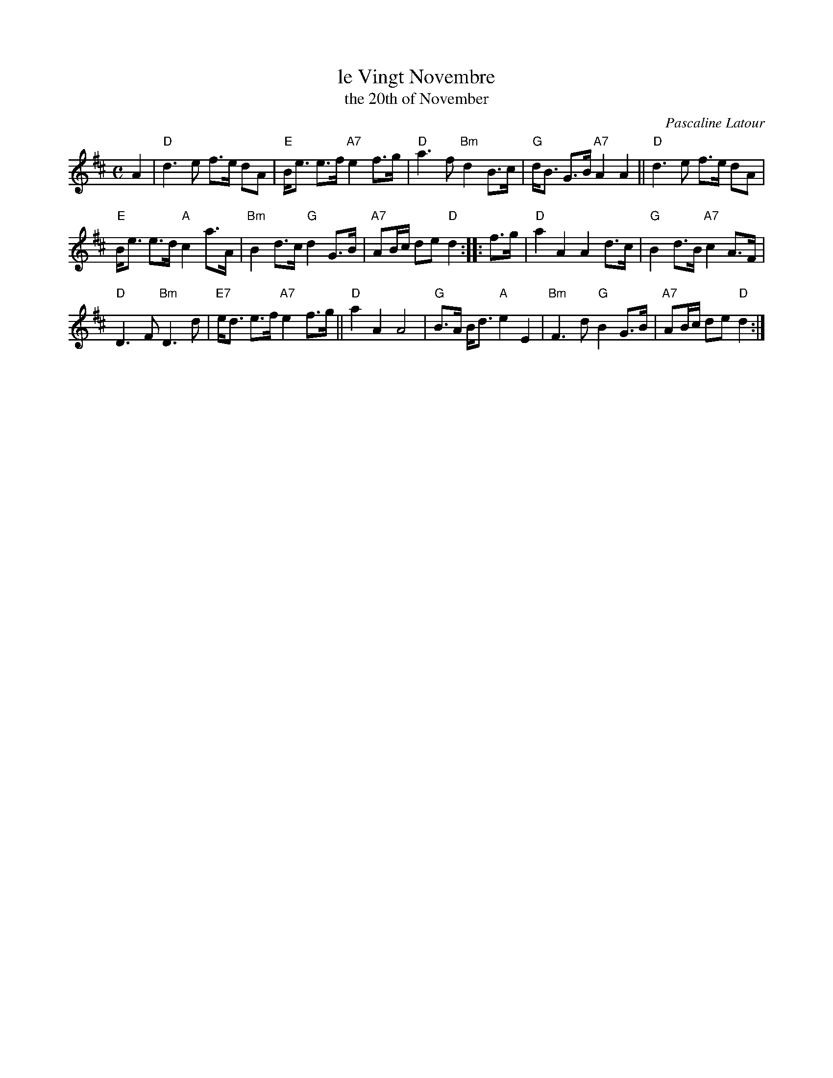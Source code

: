 X: 1
T: le Vingt Novembre
T: the 20th of November
C: Pascaline Latour
R: strathspey
Z: 2020 John Chambers <jc:trillian.mit.edu>
B: The Paris book of Scottish Country Dances, vol.1
F: https://music.rscdsparis.fr/files/Vingt_Novembre.pdf
M: C
L: 1/8
K: D
A2 |\
"D"d3 e f>e dA | "E"B<e e>f "A7"e2 f>g |\
"D"a3 f "Bm"d2 B>c | "G"d<B G>B "A7"A2 A2 ||\
"D"d3 e f>e dA |
"E"B<e e>d "A"c2 a>A |\
"Bm"B2 d>c "G"d2 G>B | "A7"AB/c/ de "D"d2 ::\
f>g |\
"D"a2 A2 A2 d>c | "G"B2 d>B "A7"c2 A>F |
"D"D3 F "Bm"D3 d | "E7"e<d e>f "A7"e2 f>g ||\
"D"a2 A2 A4 | "G"B>A B<d "A"e2 E2 |\
"Bm"F3 d "G"B2 G>B | "A7"AB/c/ de "D"d2 :|
